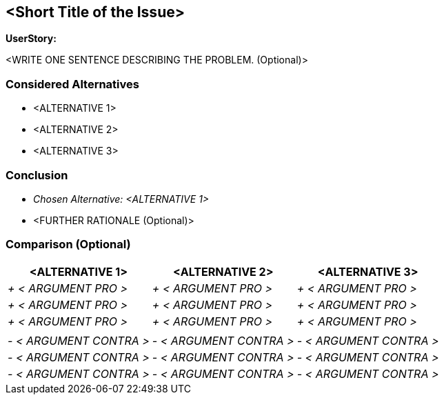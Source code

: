 == <Short Title of the Issue>

*UserStory:*

<WRITE ONE SENTENCE DESCRIBING THE PROBLEM. (Optional)>

=== Considered Alternatives

* <ALTERNATIVE 1>
* <ALTERNATIVE 2>
* <ALTERNATIVE 3>

=== Conclusion

* _Chosen Alternative: <ALTERNATIVE 1>_
* <FURTHER RATIONALE (Optional)>

=== Comparison (Optional)

[cols=",,",options="header",]
|===
|<ALTERNATIVE 1> |<ALTERNATIVE 2> |<ALTERNATIVE 3>
|_+ < ARGUMENT PRO >_ |_+ < ARGUMENT PRO >_ |_+ < ARGUMENT PRO >_

|_+ < ARGUMENT PRO >_ |_+ < ARGUMENT PRO >_ |_+ < ARGUMENT PRO >_

|_+ < ARGUMENT PRO >_ |_+ < ARGUMENT PRO >_ |_+ < ARGUMENT PRO >_

| | |

|_- < ARGUMENT CONTRA >_ |_- < ARGUMENT CONTRA >_ |_- < ARGUMENT CONTRA
>_

|_- < ARGUMENT CONTRA >_ |_- < ARGUMENT CONTRA >_ |_- < ARGUMENT CONTRA
>_

|_- < ARGUMENT CONTRA >_ |_- < ARGUMENT CONTRA >_ |_- < ARGUMENT CONTRA
>_
|===
